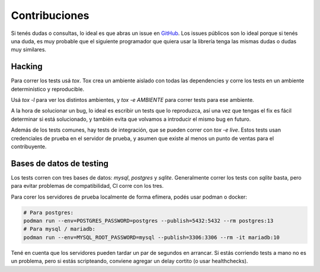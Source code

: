 Contribuciones
==============

Si tenés dudas o consultas, lo ideal es que abras un issue en GitHub_. Los
issues públicos son lo ideal porque si tenés una duda, es muy probable que el
siguiente programador que quiera usar la librería tenga las mismas dudas o dudas
muy similares.

.. _GitHub: https://github.com/WhyNotHugo/django-afip

Hacking
-------

Para correr los tests usá `tox`. Tox crea un ambiente aislado con todas las
dependencies y corre los tests en un ambiente determinístico y reproducible.

Usá `tox -l` para ver los distintos ambientes, y `tox -e AMBIENTE` para correr
tests para ese ambiente.

A la hora de solucionar un bug, lo ideal es escribir un tests que lo
reproduzca, así una vez que tengas el fix es fácil determinar si está
solucionado, y también evita que volvamos a introducir el mismo bug en futuro.

Además de los tests comunes, hay tests de integración, que se pueden correr con
`tox -e live`. Estos tests usan credenciales de prueba en el servidor de
prueba, y asumen que existe al menos un punto de ventas para el contribuyente.

Bases de datos de testing
-------------------------

Los tests corren con tres bases de datos: `mysql`, `postgres` y `sqlite`.
Generalmente correr los tests con `sqlite` basta, pero para evitar problemas de
compatibilidad, CI corre con los tres.

Para corer los servidores de prueba localmente de forma efímera, podés usar
podman o docker:

.. code-block:: bash

    # Para postgres:
    podman run --env=POSTGRES_PASSWORD=postgres --publish=5432:5432 --rm postgres:13
    # Para mysql / mariadb:
    podman run --env=MYSQL_ROOT_PASSWORD=mysql --publish=3306:3306 --rm -it mariadb:10

Tené en cuenta que los servidores pueden tardar un par de segundos en
arrancar. Si estás corriendo tests a mano no es un problema, pero si estás
scripteando, conviene agregar un delay cortito (o usar healthchecks).

